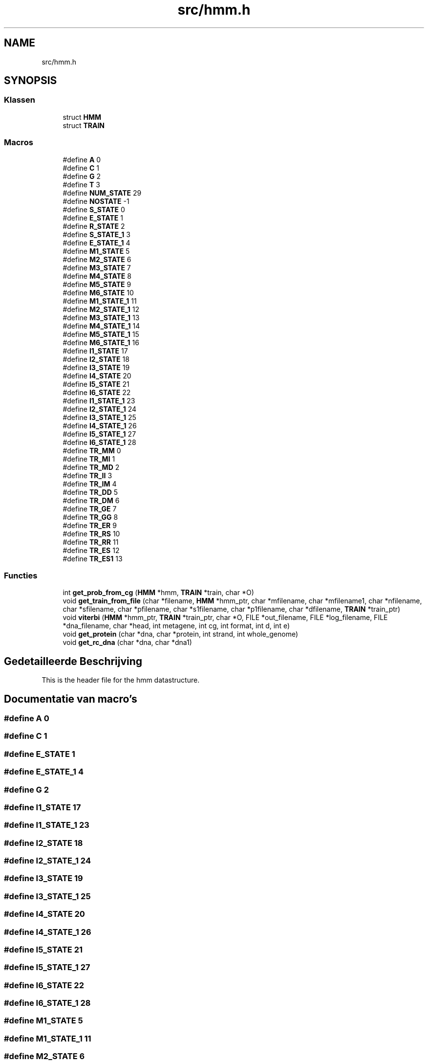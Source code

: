 .TH "src/hmm.h" 3 "Wo 17 Jun 2020" "Version 0.1" "FragScanTibo" \" -*- nroff -*-
.ad l
.nh
.SH NAME
src/hmm.h
.SH SYNOPSIS
.br
.PP
.SS "Klassen"

.in +1c
.ti -1c
.RI "struct \fBHMM\fP"
.br
.ti -1c
.RI "struct \fBTRAIN\fP"
.br
.in -1c
.SS "Macros"

.in +1c
.ti -1c
.RI "#define \fBA\fP   0"
.br
.ti -1c
.RI "#define \fBC\fP   1"
.br
.ti -1c
.RI "#define \fBG\fP   2"
.br
.ti -1c
.RI "#define \fBT\fP   3"
.br
.ti -1c
.RI "#define \fBNUM_STATE\fP   29"
.br
.ti -1c
.RI "#define \fBNOSTATE\fP   \-1"
.br
.ti -1c
.RI "#define \fBS_STATE\fP   0"
.br
.ti -1c
.RI "#define \fBE_STATE\fP   1"
.br
.ti -1c
.RI "#define \fBR_STATE\fP   2"
.br
.ti -1c
.RI "#define \fBS_STATE_1\fP   3"
.br
.ti -1c
.RI "#define \fBE_STATE_1\fP   4"
.br
.ti -1c
.RI "#define \fBM1_STATE\fP   5"
.br
.ti -1c
.RI "#define \fBM2_STATE\fP   6"
.br
.ti -1c
.RI "#define \fBM3_STATE\fP   7"
.br
.ti -1c
.RI "#define \fBM4_STATE\fP   8"
.br
.ti -1c
.RI "#define \fBM5_STATE\fP   9"
.br
.ti -1c
.RI "#define \fBM6_STATE\fP   10"
.br
.ti -1c
.RI "#define \fBM1_STATE_1\fP   11"
.br
.ti -1c
.RI "#define \fBM2_STATE_1\fP   12"
.br
.ti -1c
.RI "#define \fBM3_STATE_1\fP   13"
.br
.ti -1c
.RI "#define \fBM4_STATE_1\fP   14"
.br
.ti -1c
.RI "#define \fBM5_STATE_1\fP   15"
.br
.ti -1c
.RI "#define \fBM6_STATE_1\fP   16"
.br
.ti -1c
.RI "#define \fBI1_STATE\fP   17"
.br
.ti -1c
.RI "#define \fBI2_STATE\fP   18"
.br
.ti -1c
.RI "#define \fBI3_STATE\fP   19"
.br
.ti -1c
.RI "#define \fBI4_STATE\fP   20"
.br
.ti -1c
.RI "#define \fBI5_STATE\fP   21"
.br
.ti -1c
.RI "#define \fBI6_STATE\fP   22"
.br
.ti -1c
.RI "#define \fBI1_STATE_1\fP   23"
.br
.ti -1c
.RI "#define \fBI2_STATE_1\fP   24"
.br
.ti -1c
.RI "#define \fBI3_STATE_1\fP   25"
.br
.ti -1c
.RI "#define \fBI4_STATE_1\fP   26"
.br
.ti -1c
.RI "#define \fBI5_STATE_1\fP   27"
.br
.ti -1c
.RI "#define \fBI6_STATE_1\fP   28"
.br
.ti -1c
.RI "#define \fBTR_MM\fP   0"
.br
.ti -1c
.RI "#define \fBTR_MI\fP   1"
.br
.ti -1c
.RI "#define \fBTR_MD\fP   2"
.br
.ti -1c
.RI "#define \fBTR_II\fP   3"
.br
.ti -1c
.RI "#define \fBTR_IM\fP   4"
.br
.ti -1c
.RI "#define \fBTR_DD\fP   5"
.br
.ti -1c
.RI "#define \fBTR_DM\fP   6"
.br
.ti -1c
.RI "#define \fBTR_GE\fP   7"
.br
.ti -1c
.RI "#define \fBTR_GG\fP   8"
.br
.ti -1c
.RI "#define \fBTR_ER\fP   9"
.br
.ti -1c
.RI "#define \fBTR_RS\fP   10"
.br
.ti -1c
.RI "#define \fBTR_RR\fP   11"
.br
.ti -1c
.RI "#define \fBTR_ES\fP   12"
.br
.ti -1c
.RI "#define \fBTR_ES1\fP   13"
.br
.in -1c
.SS "Functies"

.in +1c
.ti -1c
.RI "int \fBget_prob_from_cg\fP (\fBHMM\fP *hmm, \fBTRAIN\fP *train, char *O)"
.br
.ti -1c
.RI "void \fBget_train_from_file\fP (char *filename, \fBHMM\fP *hmm_ptr, char *mfilename, char *mfilename1, char *nfilename, char *sfilename, char *pfilename, char *s1filename, char *p1filename, char *dfilename, \fBTRAIN\fP *train_ptr)"
.br
.ti -1c
.RI "void \fBviterbi\fP (\fBHMM\fP *hmm_ptr, \fBTRAIN\fP *train_ptr, char *O, FILE *out_filename, FILE *log_filename, FILE *dna_filename, char *head, int metagene, int cg, int format, int d, int e)"
.br
.ti -1c
.RI "void \fBget_protein\fP (char *dna, char *protein, int strand, int whole_genome)"
.br
.ti -1c
.RI "void \fBget_rc_dna\fP (char *dna, char *dna1)"
.br
.in -1c
.SH "Gedetailleerde Beschrijving"
.PP 
This is the header file for the hmm datastructure\&. 
.SH "Documentatie van macro's"
.PP 
.SS "#define A   0"

.SS "#define C   1"

.SS "#define E_STATE   1"

.SS "#define E_STATE_1   4"

.SS "#define G   2"

.SS "#define I1_STATE   17"

.SS "#define I1_STATE_1   23"

.SS "#define I2_STATE   18"

.SS "#define I2_STATE_1   24"

.SS "#define I3_STATE   19"

.SS "#define I3_STATE_1   25"

.SS "#define I4_STATE   20"

.SS "#define I4_STATE_1   26"

.SS "#define I5_STATE   21"

.SS "#define I5_STATE_1   27"

.SS "#define I6_STATE   22"

.SS "#define I6_STATE_1   28"

.SS "#define M1_STATE   5"

.SS "#define M1_STATE_1   11"

.SS "#define M2_STATE   6"

.SS "#define M2_STATE_1   12"

.SS "#define M3_STATE   7"

.SS "#define M3_STATE_1   13"

.SS "#define M4_STATE   8"

.SS "#define M4_STATE_1   14"

.SS "#define M5_STATE   9"

.SS "#define M5_STATE_1   15"

.SS "#define M6_STATE   10"

.SS "#define M6_STATE_1   16"

.SS "#define NOSTATE   \-1"

.SS "#define NUM_STATE   29"
Total number of states, mainly used in for loops\&. 
.SS "#define R_STATE   2"

.SS "#define S_STATE   0"

.SS "#define S_STATE_1   3"

.SS "#define T   3"

.SS "#define TR_DD   5"

.SS "#define TR_DM   6"

.SS "#define TR_ER   9"

.SS "#define TR_ES   12"

.SS "#define TR_ES1   13"

.SS "#define TR_GE   7"

.SS "#define TR_GG   8"

.SS "#define TR_II   3"

.SS "#define TR_IM   4"

.SS "#define TR_MD   2"

.SS "#define TR_MI   1"

.SS "#define TR_MM   0"

.SS "#define TR_RR   11"

.SS "#define TR_RS   10"

.SH "Documentatie van functies"
.PP 
.SS "int get_prob_from_cg (\fBHMM\fP * hmm, \fBTRAIN\fP * train, char * O)"

.SS "void get_protein (char * dna, char * protein, int strand, int whole_genome)"
Get a protein of dna if Whole_genome equals to zero, then we want a short read and stop early\&. 
.SS "void get_rc_dna (char * dna, char * dna1)"
copies dna to dna1 in reverse\&. and 
.SS "void get_train_from_file (char * filename, \fBHMM\fP * hmm_ptr, char * mfilename, char * mfilename1, char * nfilename, char * sfilename, char * pfilename, char * s1filename, char * p1filename, char * dfilename, \fBTRAIN\fP * train_ptr)"
Reads files\&.
.IP "1." 4
Reads trasition file and store in hmm datastructure 
.PP

.SS "void viterbi (\fBHMM\fP * hmm_ptr, \fBTRAIN\fP * train_ptr, char * O, FILE * out_filename, FILE * log_filename, FILE * dna_filename, char * head, int metagene, int cg, int format, int d, int e)"

.SH "Auteur"
.PP 
Automatisch gegenereerd door Doxygen voor FragScanTibo uit de programmatekst\&.
